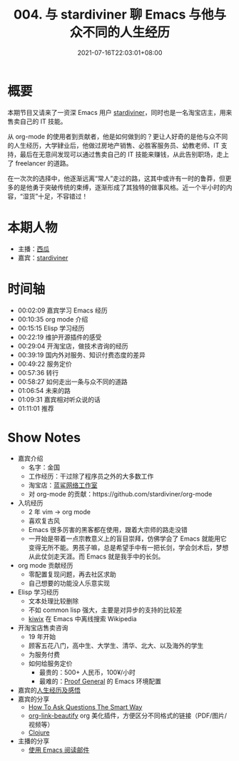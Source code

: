 #+TITLE: 004. 与 stardiviner 聊 Emacs 与他与众不同的人生经历
#+OPTIONS: broken-links:t
#+DATE: 2021-07-16T22:03:01+08:00
#+PODCAST_MP3: https://aod.cos.tx.xmcdn.com/storages/3651-audiofreehighqps/92/6A/CKwRIMAEyAqhAkMmyQDJOMqH.m4a
#+PODCAST_DURATION: 01:18:08
#+PODCAST_LENGTH: 37955273
#+PODCAST_IMAGE_SRC: guests/stardiviner.jpg
#+PODCAST_IMAGE_ALT: stardiviner

* 概要
本期节目又请来了一资深 Emacs 用户 [[https://stardiviner.github.io/][stardiviner]]，同时也是一名淘宝店主，用来售卖自己的 IT 技能。

从 org-mode 的使用者到贡献者，他是如何做到的？更让人好奇的是他与众不同的人生经历，大学肄业后，他做过房地产销售、必胜客服务员、幼教老师、IT 支持，最后在无意间发现可以通过售卖自己的 IT 技能来赚钱，从此告别职场，走上了 freelancer 的道路。

在一次次的选择中，他逐渐远离“常人”走过的路，这其中或许有一时的鲁莽，但更多的是他勇于突破传统的束缚，逐渐形成了其独特的做事风格。近一个半小时的内容，“湿货”十足，不容错过！

* 本期人物
- 主播：[[https://liujiacai.net/][西瓜]]
- 嘉宾：[[https://stardiviner.github.io/][stardiviner]]

* 时间轴
- 00:02:09 嘉宾学习 Emacs 经历
- 00:10:35 org mode 介绍
- 00:15:15 Elisp 学习经历
- 00:22:19 维护开源插件的感受
- 00:29:04 开淘宝店，做技术咨询的经历
- 00:39:19 国内外对服务、知识付费态度的差异
- 00:49:22 服务定价
- 00:57:36 转行
- 00:58:27 如何走出一条与众不同的道路
- 01:06:54 未来的路
- 01:09:31 嘉宾相对听众说的话
- 01:11:01 推荐

* Show Notes
- 嘉宾介绍
  - 名字：金国
  - 工作经历：干过除了程序员之外的大多数工作
  - 淘宝店：[[https://item.taobao.com/item.htm?id=603644408321][蓝鲨网络工作室]]
  - 对 org-mode 的贡献：https://github.com/stardiviner/org-mode
- 入坑经历
  - 2 年 vim -> org mode
  - 喜欢复古风
  - Emacs 很多厉害的黑客都在使用，跟着大宗师的路走没错
  - 一开始是带着一点宗教意义上的盲目崇拜，仿佛学会了 Emacs 就能用它变得无所不能。男孩子嘛，总是希望手中有一把长剑，学会剑术后，梦想从此仗剑走天涯。而 Emacs 就是我手中的长剑。
- org mode 贡献经历
  - 零配置复现问题，再去社区求助
  - 自己想要的功能没人乐意实现
- Elisp 学习经历
  - 文本处理比较删除
  - 不如 common lisp 强大，主要是对异步的支持的比较差
  - [[https://github.com/stardiviner/kiwix.el][kiwix]] 在 Emacs 中离线搜索 Wikipedia
- 开淘宝店售卖咨询
  - 19 年开始
  - 顾客五花八门，高中生、大学生、清华、北大、以及海外的学生
  - 为服务付费
  - 如何给服务定价
    - 最贵的：500+ 人民币，100¥/小时
    - 最难的：[[https://proofgeneral.github.io/][Proof General]] 的 Emacs 环境配置
- 嘉宾的[[https://github.com/EmacsTalk/joinus/blob/master/podcasts/2021-07-04-stardiviner.org#%E4%B8%80%E5%AE%9A%E8%A6%81%E5%A4%9A%E6%80%9D%E8%80%83%E5%8F%8D%E6%80%9D%E8%87%AA%E5%B7%B1%E7%9A%84%E8%A1%8C%E4%B8%BA][人生经历及感悟]]
- 嘉宾的分享
  - [[http://catb.org/~esr/faqs/smart-questions.html][How To Ask Questions The Smart Way]]
  - [[https://github.com/stardiviner/org-link-beautify][org-link-beautify]] org 美化插件，方便区分不同格式的链接（PDF/图片/视频等）
  - [[https://clojure.org/][Clojure]]
- 主播的分享
  - [[https://liujiacai.net/blog/2021/03/05/emacs-love-mail-feed/][使用 Emacs 阅读邮件]]
